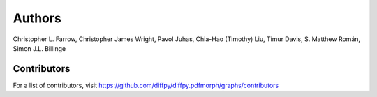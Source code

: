 Authors
=======

Christopher L. Farrow, Christopher James Wright, Pavol Juhas,
Chia-Hao (Timothy) Liu, Timur Davis, S. Matthew Román, Simon J.L.
Billinge

Contributors
------------
For a list of contributors, visit
https://github.com/diffpy/diffpy.pdfmorph/graphs/contributors

